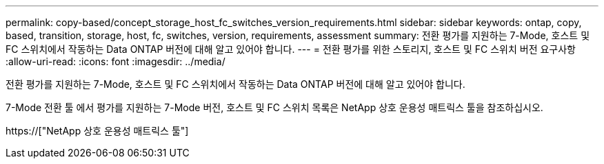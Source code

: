 ---
permalink: copy-based/concept_storage_host_fc_switches_version_requirements.html 
sidebar: sidebar 
keywords: ontap, copy, based, transition, storage, host, fc, switches, version, requirements, assessment 
summary: 전환 평가를 지원하는 7-Mode, 호스트 및 FC 스위치에서 작동하는 Data ONTAP 버전에 대해 알고 있어야 합니다. 
---
= 전환 평가를 위한 스토리지, 호스트 및 FC 스위치 버전 요구사항
:allow-uri-read: 
:icons: font
:imagesdir: ../media/


[role="lead"]
전환 평가를 지원하는 7-Mode, 호스트 및 FC 스위치에서 작동하는 Data ONTAP 버전에 대해 알고 있어야 합니다.

7-Mode 전환 툴 에서 평가를 지원하는 7-Mode 버전, 호스트 및 FC 스위치 목록은 NetApp 상호 운용성 매트릭스 툴을 참조하십시오.

https://["NetApp 상호 운용성 매트릭스 툴"]
